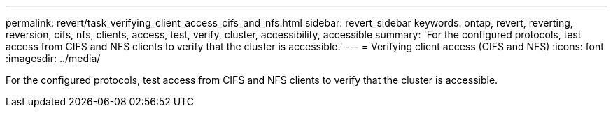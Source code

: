 ---
permalink: revert/task_verifying_client_access_cifs_and_nfs.html
sidebar: revert_sidebar
keywords: ontap, revert, reverting, reversion, cifs, nfs, clients, access, test, verify, cluster, accessibility, accessible
summary: 'For the configured protocols, test access from CIFS and NFS clients to verify that the cluster is accessible.'
---
= Verifying client access (CIFS and NFS)
:icons: font
:imagesdir: ../media/

[.lead]
For the configured protocols, test access from CIFS and NFS clients to verify that the cluster is accessible.

